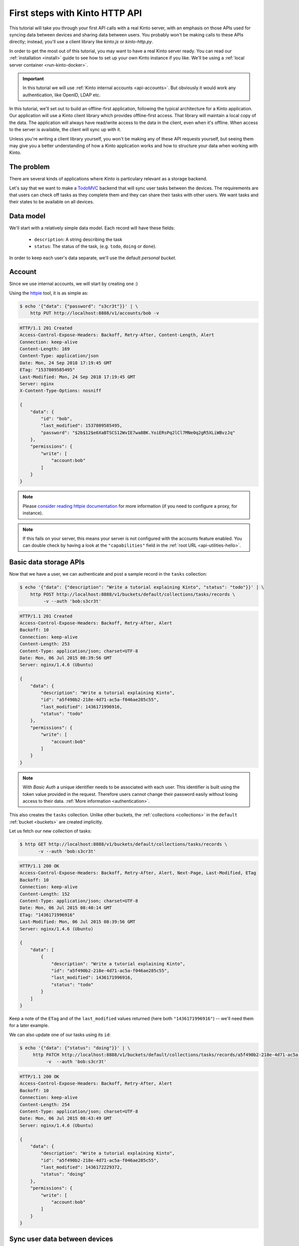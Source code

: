 .. _tutorial-first-steps:

First steps with Kinto HTTP API
###############################

This tutorial will take you through your first API calls with a real
Kinto server, with an emphasis on those APIs used for syncing data
between devices and sharing data between users. You probably won't be
making calls to these APIs directly; instead, you'll use a client
library like *kinto.js* or *kinto-http.py*.

In order to get the most out of this tutorial, you may want to have a
real Kinto server ready. You can read our :ref:`installation
<install>` guide to see how to set up your own Kinto instance if you
like. We'll be using a :ref:`local server container <run-kinto-docker>`.

.. important::

    In this tutorial we will use :ref:`Kinto internal accounts <api-accounts>`.
    But obviously it would work any authentication, like OpenID, LDAP etc.

In this tutorial, we'll set out to build an offline-first application,
following the typical architecture for a Kinto application.
Our application will use a Kinto client library which
provides offline-first access. That library will maintain a local copy
of the data. The application will always have read/write access to the
data in the client, even when it's offline. When access to the server
is available, the client will sync up with it.

Unless you're writing a client library yourself, you won't be making
any of these API requests yourself, but seeing them may give you a
better understanding of how a Kinto application works and how to
structure your data when working with Kinto.

The problem
===========

There are several kinds of applications where *Kinto* is
particulary relevant as a storage backend.

Let's say that we want to make a `TodoMVC <http://todomvc.com/>`_
backend that will sync user tasks between the devices. The
requirements are that users can check off tasks as they complete them
and they can share their tasks with other users. We want tasks and
their states to be available on all devices.

Data model
==========

We'll start with a relatively simple data model. Each record will have
these fields:

  - ``description``: A string describing the task
  - ``status``: The status of the task, (e.g. ``todo``, ``doing`` or ``done``).

In order to keep each user's data separate, we'll use the default
*personal bucket*.

Account
=======

Since we use internal accounts, we will start by creating one :)

Using the `httpie <http://httpie.org>`_ tool, it is as simple as:

.. code-block:: shell

    $ echo '{"data": {"password": "s3cr3t"}}' | \
        http PUT http://localhost:8888/v1/accounts/bob -v

.. code-block:: http

    HTTP/1.1 201 Created
    Access-Control-Expose-Headers: Backoff, Retry-After, Content-Length, Alert
    Connection: keep-alive
    Content-Length: 169
    Content-Type: application/json
    Date: Mon, 24 Sep 2018 17:19:45 GMT
    ETag: "1537809585495"
    Last-Modified: Mon, 24 Sep 2018 17:19:45 GMT
    Server: nginx
    X-Content-Type-Options: nosniff

    {
        "data": {
            "id": "bob",
            "last_modified": 1537809585495,
            "password": "$2b$12$e6XaBTSCS12WvIE7wa8BK.YoiERsPq2lCl7MNe0q2gR5XLiWBvzJq"
        },
        "permissions": {
            "write": [
                "account:bob"
            ]
        }
    }

.. note::

    Please `consider reading httpie documentation <https://github.com/jkbrzt/httpie#proxies>`_
    for more information (if you need to configure a proxy, for instance).

.. note::

    If this fails on your server, this means your server is not configured with the accounts feature enabled.
    You can double check by having a look at the ``"capabilities"`` field in the
    :ref:`root URL <api-utilities-hello>`.


Basic data storage APIs
=======================

Now that we have a user, we can authenticate and post a sample record in the
``tasks`` collection:

.. code-block:: shell

    $ echo '{"data": {"description": "Write a tutorial explaining Kinto", "status": "todo"}}' | \
        http POST http://localhost:8888/v1/buckets/default/collections/tasks/records \
             -v --auth 'bob:s3cr3t'

.. code-block:: http

    HTTP/1.1 201 Created
    Access-Control-Expose-Headers: Backoff, Retry-After, Alert
    Backoff: 10
    Connection: keep-alive
    Content-Length: 253
    Content-Type: application/json; charset=UTF-8
    Date: Mon, 06 Jul 2015 08:39:56 GMT
    Server: nginx/1.4.6 (Ubuntu)

    {
        "data": {
            "description": "Write a tutorial explaining Kinto",
            "id": "a5f490b2-218e-4d71-ac5a-f046ae285c55",
            "last_modified": 1436171996916,
            "status": "todo"
        },
        "permissions": {
            "write": [
                "account:bob"
            ]
        }
    }

.. note::

    With *Basic Auth* a unique identifier needs to be associated with each
    user. This identifier is built using the token value provided in the request.
    Therefore users cannot change their password easily without losing
    access to their data. :ref:`More information <authentication>`.

This also creates the ``tasks`` collection. Unlike other buckets, the
:ref:`collections <collections>` in the ``default`` :ref:`bucket
<buckets>` are created implicitly.

Let us fetch our new collection of tasks:

.. code-block:: shell

    $ http GET http://localhost:8888/v1/buckets/default/collections/tasks/records \
           -v --auth 'bob:s3cr3t'

.. code-block:: http

    HTTP/1.1 200 OK
    Access-Control-Expose-Headers: Backoff, Retry-After, Alert, Next-Page, Last-Modified, ETag
    Backoff: 10
    Connection: keep-alive
    Content-Length: 152
    Content-Type: application/json; charset=UTF-8
    Date: Mon, 06 Jul 2015 08:40:14 GMT
    ETag: "1436171996916"
    Last-Modified: Mon, 06 Jul 2015 08:39:56 GMT
    Server: nginx/1.4.6 (Ubuntu)

    {
        "data": [
            {
                "description": "Write a tutorial explaining Kinto",
                "id": "a5f490b2-218e-4d71-ac5a-f046ae285c55",
                "last_modified": 1436171996916,
                "status": "todo"
            }
        ]
    }


Keep a note of the ``ETag`` and of the ``last_modified`` values
returned (here both ``"1436171996916"``) -- we'll need them for a later
example.

We can also update one of our tasks using its ``id``:

.. code-block:: shell

    $ echo '{"data": {"status": "doing"}}' | \
         http PATCH http://localhost:8888/v1/buckets/default/collections/tasks/records/a5f490b2-218e-4d71-ac5a-f046ae285c55 \
              -v  --auth 'bob:s3cr3t'

.. code-block:: http

    HTTP/1.1 200 OK
    Access-Control-Expose-Headers: Backoff, Retry-After, Alert
    Backoff: 10
    Connection: keep-alive
    Content-Length: 254
    Content-Type: application/json; charset=UTF-8
    Date: Mon, 06 Jul 2015 08:43:49 GMT
    Server: nginx/1.4.6 (Ubuntu)

    {
        "data": {
            "description": "Write a tutorial explaining Kinto",
            "id": "a5f490b2-218e-4d71-ac5a-f046ae285c55",
            "last_modified": 1436172229372,
            "status": "doing"
        },
        "permissions": {
            "write": [
                "account:bob"
            ]
        }
    }


Sync user data between devices
==============================

Here you should ask yourself: what happens if another device updated the same
record in the interim - will this request overwrite those changes?

With the request shown above the answer is *yes*.

If you want the server to reject changes if the record was modified in the
interim, you must send the ``If-Match`` header.

In the ``If-Match`` header, you must send the ``ETag`` header value you
obtained while fetching the collection.

Let's try to modify the record using an obsolete value of ``ETag`` (obtained
while we fetched the collection earlier - you kept a note, didn't you?):

.. code-block:: shell

    $ echo '{"data": {"status": "done"}}' | \
        http PATCH http://localhost:8888/v1/buckets/default/collections/tasks/records/a5f490b2-218e-4d71-ac5a-f046ae285c55 \
            If-Match:'"1434641515332"' \
            -v  --auth 'bob:s3cr3t'

.. code-block:: http

    HTTP/1.1 412 Precondition Failed
    Connection: keep-alive
    Content-Length: 98
    Content-Type: application/json; charset=UTF-8
    Date: Mon, 06 Jul 2015 08:45:07 GMT
    ETag: "1436172229372"
    Last-Modified: Mon, 06 Jul 2015 08:43:49 GMT
    Server: nginx/1.4.6 (Ubuntu)

    {
        "code": 412,
        "errno": 114,
        "error": "Precondition Failed",
        "message": "Resource was modified meanwhile"
    }

As expected here, the server rejects the modification with a |status-412|
error response.

In order to update this record safely we can fetch the last version of this
single record and merge attributes locally:

.. code-block:: shell

    $ http GET http://localhost:8888/v1/buckets/default/collections/tasks/records/a5f490b2-218e-4d71-ac5a-f046ae285c55 \
           -v  --auth 'bob:s3cr3t'

.. code-block:: http

    HTTP/1.1 200 OK
    Access-Control-Expose-Headers: Backoff, Retry-After, Alert, Last-Modified, ETag
    Backoff: 10
    Connection: keep-alive
    Content-Length: 254
    Content-Type: application/json; charset=UTF-8
    Date: Mon, 06 Jul 2015 08:45:57 GMT
    ETag: "1436172229372"
    Last-Modified: Mon, 06 Jul 2015 08:43:49 GMT
    Server: nginx/1.4.6 (Ubuntu)

    {
        "data": {
            "description": "Write a tutorial explaining Kinto",
            "id": "a5f490b2-218e-4d71-ac5a-f046ae285c55",
            "last_modified": 1436172229372,
            "status": "doing"
        },
        "permissions": {
            "write": [
                "account:bob"
            ]
        }
    }


The strategy to merge local changes is left to the application and
might depend on the application's requirements. A *three-way merge* is
possible when changes do not affect the same fields or if both objects
are equal. Prompting the user to decide what version should be kept,
or to resolve the conflict manually, might also be an option.

.. note::

    Don't run away! Remember, you will most likely use a library like
    https://github.com/Kinto/kinto.js, which provides nice abstractions to
    interact with the Kinto API.

Once merged, we can send back again our modifications using the last
record ``ETag`` value:

.. code-block:: shell

    $ echo '{"data": {"status": "done"}}' | \
        http PATCH http://localhost:8888/v1/buckets/default/collections/tasks/records/a5f490b2-218e-4d71-ac5a-f046ae285c55 \
            If-Match:'"1436172229372"' \
            -v  --auth 'bob:s3cr3t'

.. code-block:: http

    HTTP/1.1 200 OK
    Access-Control-Expose-Headers: Backoff, Retry-After, Alert
    Backoff: 10
    Connection: keep-alive
    Content-Length: 253
    Content-Type: application/json; charset=UTF-8
    Date: Mon, 06 Jul 2015 08:47:22 GMT
    Server: nginx/1.4.6 (Ubuntu)

    {
        "data": {
            "description": "Write a tutorial explaining Kinto",
            "id": "a5f490b2-218e-4d71-ac5a-f046ae285c55",
            "last_modified": 1436172442466,
            "status": "done"
        },
        "permissions": {
            "write": [
                "account:bob"
            ]
        }
    }


You can also delete the record and use the same mechanism to avoid conflicts:

.. code-block:: shell

    $ http DELETE http://localhost:8888/v1/buckets/default/collections/tasks/records/a5f490b2-218e-4d71-ac5a-f046ae285c55 \
           If-Match:'"1436172442466"' \
           -v  --auth 'bob:s3cr3t'

.. code-block:: http

    HTTP/1.1 200 OK
    Access-Control-Expose-Headers: Backoff, Retry-After, Alert
    Backoff: 10
    Connection: keep-alive
    Content-Length: 99
    Content-Type: application/json; charset=UTF-8
    Date: Mon, 06 Jul 2015 08:48:21 GMT
    Server: nginx/1.4.6 (Ubuntu)

    {
        "data": {
            "deleted": true,
            "id": "a5f490b2-218e-4d71-ac5a-f046ae285c55",
            "last_modified": 1436172501156
        }
    }


Likewise, we can query the list of changes (updates and deletions) that occured
since we last fetched the collection.

Just add the ``_since`` querystring filter, using the value of any ``ETag`` (or
``last_modified`` data field):

.. code-block:: shell

    $ http GET http://localhost:8888/v1/buckets/default/collections/tasks/records?_since="1434642603605" \
           -v  --auth 'bob:s3cr3t'

.. code-block:: http

    HTTP/1.1 200 OK
    Access-Control-Expose-Headers: Backoff, Retry-After, Alert, Next-Page, Last-Modified, ETag
    Backoff: 10
    Connection: keep-alive
    Content-Length: 101
    Content-Type: application/json; charset=UTF-8
    Date: Thu, 18 Jun 2015 16:29:54 GMT
    ETag: "1434641474977"
    Last-Modified: Thu, 18 Jun 2015 15:31:14 GMT
    Server: nginx/1.4.6 (Ubuntu)

    {
        "data": [
            {
                "deleted": true,
                "id": "a5f490b2-218e-4d71-ac5a-f046ae285c55",
                "last_modified": 1434644823180
            }
        ]
    }


The list will be empty if no change occurred. If you would prefer to receive a
|status-304| response in this case, simply send the ``If-None-Match``
header with the last ``ETag`` value.


Sync and share data between users
=================================

In this example, instead of using the *personal bucket* we will create an
application-specific bucket called ``todo``.

.. code-block:: shell

    $ http PUT http://localhost:8888/v1/buckets/todo \
        -v --auth 'bob:s3cr3t'

.. code-block:: http

    HTTP/1.1 201 Created
    Access-Control-Expose-Headers: Backoff, Retry-After, Alert
    Backoff: 10
    Connection: keep-alive
    Content-Length: 155
    Content-Type: application/json; charset=UTF-8
    Date: Thu, 18 Jun 2015 16:33:17 GMT
    Server: nginx/1.4.6 (Ubuntu)

    {
        "data": {
            "id": "todo",
            "last_modified": 1434645197868
        },
        "permissions": {
            "write": [
                "account:bob"
            ]
        }
    }

By default the creator is granted sole administrator privileges (see ``write``
permission). In order to allow collaboration additional permissions will need
to be added.

In our case, we want people to be able to create and share tasks, so we will
create a ``tasks`` collection with the ``record:create`` permission for
authenticated users (i.e. ``system.Authenticated``):

.. code-block:: shell

    $ echo '{"permissions": {"record:create": ["system.Authenticated"]}}' | \
        http PUT http://localhost:8888/v1/buckets/todo/collections/tasks \
            -v --auth 'bob:s3cr3t'

.. code-block:: http

    HTTP/1.1 201 Created
    Access-Control-Expose-Headers: Backoff, Retry-After, Alert
    Backoff: 10
    Connection: keep-alive
    Content-Length: 197
    Content-Type: application/json; charset=UTF-8
    Date: Thu, 18 Jun 2015 16:37:48 GMT
    Server: nginx/1.4.6 (Ubuntu)

    {
        "data": {
            "id": "tasks",
            "last_modified": 1434645468367
        },
        "permissions": {
            "record:create": [
                "system.Authenticated"
            ],
            "write": [
                "account:bob"
            ]
        }
    }

.. note::

   As you may noticed, you are automatically added to the ``write``
   permission of any objects you create.


Now Alice can create a task in this collection:

.. code-block:: shell

    $ echo '{"data": {"description": "Alice task", "status": "todo"}}' | \
        http POST http://localhost:8888/v1/buckets/todo/collections/tasks/records \
        -v --auth 'alice:p4ssw0rd'

.. code-block:: http

    HTTP/1.1 201 Created
    Access-Control-Expose-Headers: Backoff, Retry-After, Alert
    Backoff: 10
    Connection: keep-alive
    Content-Length: 231
    Content-Type: application/json; charset=UTF-8
    Date: Thu, 18 Jun 2015 16:41:50 GMT
    Server: nginx/1.4.6 (Ubuntu)

    {
        "data": {
            "description": "Alice task",
            "id": "2fa91620-f4fa-412e-aee0-957a7ad2dc0e",
            "last_modified": 1434645840590,
            "status": "todo"
        },
        "permissions": {
            "write": [
                "account:alice"
            ]
        }
    }

And Bob can also create a task:

.. code-block:: shell

    $ echo '{"data": {"description": "Bob new task", "status": "todo"}}' | \
        http POST http://localhost:8888/v1/buckets/todo/collections/tasks/records \
        -v --auth 'bob:s3cr3t'

.. code-block:: http

    HTTP/1.1 201 Created
    Access-Control-Expose-Headers: Backoff, Retry-After, Alert
    Backoff: 10
    Connection: keep-alive
    Content-Length: 232
    Content-Type: application/json; charset=UTF-8
    Date: Thu, 18 Jun 2015 16:44:39 GMT
    Server: nginx/1.4.6 (Ubuntu)

    {
        "data": {
            "description": "Bob new task",
            "id": "10afe152-b5bb-4aff-b77e-10be44587057",
            "last_modified": 1434645879088,
            "status": "todo"
        },
        "permissions": {
            "write": [
                "account:bob"
            ]
        }
    }


If Alice wants to share a task with Bob, she can give him the ``read``
permission on her records:

.. code-block:: shell

    $ echo '{"permissions": {
        "read": ["account:bob"]
    }}' | \
    http PATCH http://localhost:8888/v1/buckets/todo/collections/tasks/records/2fa91620-f4fa-412e-aee0-957a7ad2dc0e \
        -v --auth 'alice:p4ssw0rd'

.. code-block:: http

    HTTP/1.1 200 OK
    Access-Control-Expose-Headers: Backoff, Retry-After, Alert
    Backoff: 10
    Connection: keep-alive
    Content-Length: 273
    Content-Type: application/json; charset=UTF-8
    Date: Thu, 18 Jun 2015 16:50:57 GMT
    Server: nginx/1.4.6 (Ubuntu)

    {
        "data": {
            "id": "2fa91620-f4fa-412e-aee0-957a7ad2dc0e",
            "last_modified": 1434646257547
            "description": "Alice task",
            "status": "todo"
        },
        "permissions": {
            "read": [
                "account:bob"
            ],
            "write": [
                "account:alice"
            ]
        }
    }


If Bob wants to get the record list, he will get his records as well as Alice's ones:

.. code-block:: shell

    $ http GET http://localhost:8888/v1/buckets/todo/collections/tasks/records \
           -v --auth 'bob:s3cr3t'

.. code-block:: http

    HTTP/1.1 200 OK
    Access-Control-Expose-Headers: Backoff, Retry-After, Alert, Content-Length, Next-Page, Last-Modified, ETag
    Content-Length: 371
    Content-Type: application/json; charset=UTF-8
    Etag: "1434646257547"

    {
        "data": [
            {
                "description": "Bob new task",
                "id": "10afe152-b5bb-4aff-b77e-10be44587057",
                "last_modified": 1434645879088,
                "status": "todo"
            },
            {
                "description": "Alice task",
                "id": "2fa91620-f4fa-412e-aee0-957a7ad2dc0e",
                "last_modified": 1434646257547,
                "status": "todo"
            }
        ]
    }


Working with groups
===================

To go further, you may want to allow users to share data with a group
of users.

Let's add the permission for authenticated users to create groups in the ``todo``
bucket:

.. code-block:: shell

    $ echo '{"permissions": {"group:create": ["system.Authenticated"]}}' | \
        http PATCH http://localhost:8888/v1/buckets/todo \
            -v --auth 'bob:s3cr3t'

.. code-block:: http

    HTTP/1.1 200 OK
    Access-Control-Expose-Headers: Backoff, Retry-After, Alert
    Backoff: 10
    Connection: keep-alive
    Content-Length: 195
    Content-Type: application/json; charset=UTF-8
    Date: Thu, 18 Jun 2015 16:59:29 GMT
    Server: nginx/1.4.6 (Ubuntu)

    {
        "data": {
            "id": "todo",
            "last_modified": 1434646769990
        },
        "permissions": {
            "group:create": [
                "system.Authenticated"
            ],
            "write": [
                "account:bob"
            ]
        }
    }

Now Alice can create a group of her friends (Bob and Mary):

.. code-block:: shell

    $ echo '{"data": {
        "members": ["account:bob",
                    "account:mary"]
    }}' | http PUT http://localhost:8888/v1/buckets/todo/groups/alice-friends \
        -v --auth 'alice:p4ssw0rd'

.. code-block:: http

    HTTP/1.1 201 Created
    Access-Control-Expose-Headers: Backoff, Retry-After, Alert
    Backoff: 10
    Connection: keep-alive
    Content-Length: 330
    Content-Type: application/json; charset=UTF-8
    Date: Thu, 18 Jun 2015 17:03:24 GMT
    Server: nginx/1.4.6 (Ubuntu)

    {
        "data": {
            "id": "alice-friends",
            "last_modified": 1434647004644,
            "members": [
                "account:bob",
                "account:mary"
            ]
        },
        "permissions": {
            "write": [
                "account:alice"
            ]
        }
    }

Now Alice can share records directly with her group of friends:

.. code-block:: shell

    $ echo '{
        "permissions": {
            "read": ["/buckets/todo/groups/alice-friends"]
        }
    }' | \
    http PATCH http://localhost:8888/v1/buckets/todo/collections/tasks/records/2fa91620-f4fa-412e-aee0-957a7ad2dc0e \
        -v --auth 'alice:p4ssw0rd'

.. code-block:: http

    HTTP/1.1 200 OK
    Access-Control-Expose-Headers: Backoff, Retry-After, Alert
    Backoff: 10
    Connection: keep-alive
    Content-Length: 237
    Content-Type: application/json; charset=UTF-8
    Date: Thu, 18 Jun 2015 17:06:09 GMT
    Server: nginx/1.4.6 (Ubuntu)

    {
        "data": {
            "id": "2fa91620-f4fa-412e-aee0-957a7ad2dc0e",
            "last_modified": 1434647169157
        },
        "permissions": {
            "read": [
                "account:bob",
                "/buckets/todo/groups/alice-friends"
            ],
            "write": [
                "account:alice"
            ]
        }
    }

And now Mary can access the record:

.. code-block:: shell

    $ http GET http://localhost:8888/v1/buckets/todo/collections/tasks/records/2fa91620-f4fa-412e-aee0-957a7ad2dc0e \
        -v --auth 'mary:wh1sp3r'


.. note::

    The records of the personal bucket can also be shared! In order to
    obtain its ID, just use ``GET /buckets/default`` to get its ID,
    and then share its content using the full URL
    (e.g. ``/buckets/b86b26b8-be36-4eaa-9ed9-2e6de63a5252``)!


Conclusion
==========

In this tutorial you have seen some of the concepts exposed by *Kinto*:

- Using the default personal user bucket
- Handling synchronisation and conflicts
- Creating a bucket to share data between users
- Creating groups, collections and records
- Modifying objects permissions, for users and groups

More details about :ref:`permissions <api-permissions>`, :ref:`HTTP API headers and
status codes <kinto-api-endpoints>`.

.. note::

    We plan to improve our documentation and make sure it is as easy as
    possible to get started with *Kinto*.

    Please do not hesitate to :ref:`give us feedback <how-to-contribute>`, and if you are
    interested in making improvements, you're welcome to join us!
